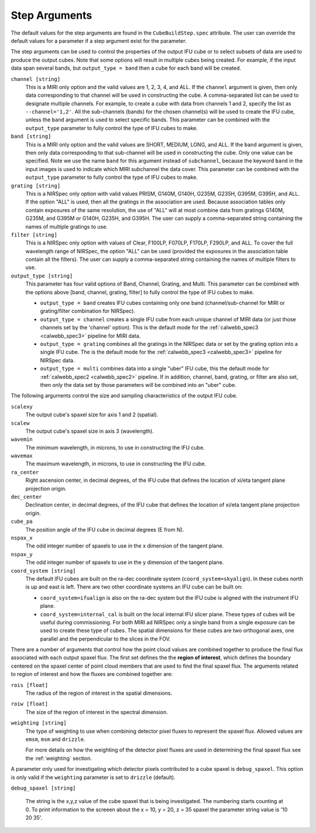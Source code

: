 .. _arguments:

Step Arguments
==============
The default values for the step arguments are found in the ``CubeBuildStep.spec`` attribute.
The user can override the default values for a parameter if a step argument exist for the parameter. 

The  step arguments can be used to control the properties of the output IFU cube or to select  subsets of data are used to produce the output cubes. Note that some options will result in multiple cubes being
created. For example, if the input data span several bands, but ``output_type = band``  then a cube for
each band will be created.

``channel [string]``
  This is a MIRI only option and the valid values are 1, 2, 3, 4, and ALL.
  If the ``channel`` argument is given, then only data corresponding to that channel  will be used in
  constructing the cube.  A comma-separated list can be used to designate multiple channels.
  For example, to create a cube with data from channels 1 and 2, specify the
  list as ``--channel='1,2'``.  All the sub-channels (bands) for the chosen channel(s) will
  be used to create the IFU cube, unless the ``band`` argument is used to select specific bands.  This parameter can be combined
  with the ``output_type``  parameter  to fully control the type of IFU cubes to make.

``band [string]``
  This is a MIRI only option and the valid values are SHORT, MEDIUM, LONG, and ALL.
  If the ``band`` argument is given, then only data corresponding
  to that sub-channel will be used in constructing the cube. Only one value can be specified. 
  Note we use the name ``band`` for this argument instead of
  ``subchannel``, because the keyword ``band`` in the input images is used to indicate which MIRI subchannel the
  data cover.   This parameter can be combined
  with the ``output_type``  parameter  to fully control the type of IFU
  cubes to make.

``grating [string]``
  This is a NIRSpec only option with valid values PRISM, G140M, G140H, G235M, G235H, G395M, G395H, and ALL.
  If the option "ALL" is used, then all the gratings in the association are used.
  Because association tables only contain exposures of the same resolution, the use of "ALL" will at most combine
  data from gratings G140M, G235M, and G395M or G140H, G235H, and G395H. The user can supply a comma-separated string
  containing the names of multiple gratings to use.

``filter [string]``
  This is a NIRSpec only option with values of Clear, F100LP, F070LP, F170LP, F290LP, and ALL.
  To cover the full wavelength range of NIRSpec, the option "ALL" can be used (provided the exposures in the
  association table contain all the filters). The user can supply a comma-separated string containing the names of
  multiple filters to use.

``output_type [string]``
  This parameter has four valid options of Band, Channel, Grating, and Multi. This parameter can be combined
  with the options above [band, channel, grating, filter] to fully control the type of IFU
  cubes to make.

  - ``output_type = band`` creates IFU cubes containing only one band
    (channel/sub-channel for MIRI or grating/filter combination for NIRSpec).

  - ``output_type = channel`` creates a single IFU cube from each unique channel of MIRI data
    (or just those channels set by the 'channel' option). This is the default mode for the
    :ref:`calwebb_spec3 <calwebb_spec3>` pipeline for MIRI data. 

  - ``output_type = grating`` combines all the gratings in the NIRSpec data or set by the
    grating option into a single IFU cube. The is the default mode for the
    :ref:`calwebb_spec3 <calwebb_spec3>` pipeline for NIRSpec data. 

  - ``output_type = multi`` combines data  into a single "uber" IFU cube, this the default mode for
    :ref:`calwebb_spec2 <calwebb_spec2>` pipeline.  
    If in addition,  channel, band, grating, or filter are also set, then only the data set by those
    parameters will be combined into an "uber" cube.

The following arguments control the size and sampling characteristics of the output IFU cube.

``scalexy``
  The output cube's spaxel size for  axis 1 and 2 (spatial).

``scalew``
  The output cube's spaxel size in axis 3 (wavelength).

``wavemin``
  The minimum wavelength, in microns, to use in constructing the IFU cube.

``wavemax``
  The maximum wavelength, in microns, to use in constructing the IFU cube.

``ra_center``
  Right ascension center, in decimal degrees, of the IFU cube that defines the location of xi/eta tangent plane projection origin.

``dec_center``
  Declination center, in decimal degrees, of the IFU cube that defines the location of xi/eta tangent plane projection origin.

``cube_pa``
  The position angle of the IFU cube in decimal degrees (E from N).

``nspax_x``
  The odd integer number of spaxels to use in the x dimension of the tangent plane.

``nspax_y``
  The odd integer number of spaxels to use in the y dimension of the tangent plane.

``coord_system [string]``
  The default IFU cubes are built on the ra-dec coordinate system (``coord_system=skyalign``). In these cubes north is up 
  and east is left. There are two other coordinate systems an IFU cube can be built on:

  - ``coord_system=ifualign`` is also on the ra-dec system but the IFU cube is aligned with the instrument IFU plane. 
  - ``coord_system=internal_cal`` is built on the local internal IFU slicer plane. These types of cubes will be useful during commissioning. For both MIRI ad NIRSpec only a single band from a single exposure can be used to create these type of cubes. The spatial dimensions for these cubes are two orthogonal axes, one parallel and the perpendicular to the slices in the FOV. 

There are a number of arguments that control how the point cloud values are combined together to produce the final
flux associated with each output spaxel flux. The first set defines the the  **region of interest**,  which defines the
boundary centered on the spaxel center of   point cloud members that are used to find the final spaxel flux.
The arguments related to region of interest and how the fluxes are combined together are:

``rois [float]``
  The radius of the region of interest in the spatial  dimensions.

``roiw [float]``
  The size of the region of interest in the spectral dimension.

``weighting [string]``
  The type of weighting to use when combining detector pixel fluxes to represent the spaxel flux. Allowed values are
  ``emsm``,  ``msm`` and ``drizzle``. 

  For more details on how the weighting of the detector pixel fluxes are used in determining the final spaxel flux see
  the :ref:`weighting` section.

A parameter only used for investigating which detector pixels contributed to a cube spaxel is ``debug_spaxel``. This option is only valid if the ``weighting`` parameter is set to ``drizzle`` (default). 

``debug_spaxel [string]``

  The string is the x,y,z value of the cube spaxel that is being investigated. The  numbering starts counting at 0.
  To print information to the screeen about the x = 10, y = 20, z = 35 spaxel the parameter string value is '10 20 35'.
